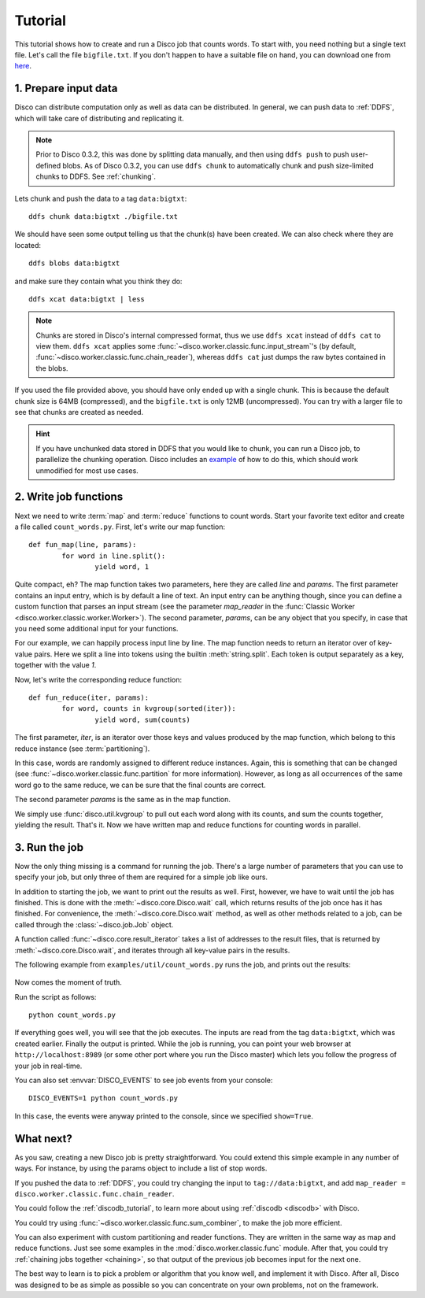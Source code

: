 
.. _tutorial:

Tutorial
========

This tutorial shows how to create and run a Disco job that counts words.
To start with, you need nothing but a single text file.
Let's call the file ``bigfile.txt``.
If you don't happen to have a suitable file on hand,
you can download one from `here <http://discoproject.org/media/text/bigfile.txt>`_.

1. Prepare input data
---------------------

Disco can distribute computation only as well as data can be distributed.
In general, we can push data to :ref:`DDFS`,
which will take care of distributing and replicating it.

.. note::
   Prior to Disco 0.3.2, this was done by splitting data manually,
   and then using ``ddfs push`` to push user-defined blobs.
   As of Disco 0.3.2, you can use ``ddfs chunk``
   to automatically chunk and push size-limited chunks to DDFS.
   See :ref:`chunking`.

Lets chunk and push the data to a tag ``data:bigtxt``::

      ddfs chunk data:bigtxt ./bigfile.txt

We should have seen some output telling us that the chunk(s) have been created.
We can also check where they are located::

    ddfs blobs data:bigtxt

and make sure they contain what you think they do::

    ddfs xcat data:bigtxt | less

.. note::
   Chunks are stored in Disco's internal compressed format,
   thus we use ``ddfs xcat`` instead of ``ddfs cat`` to view them.
   ``ddfs xcat`` applies some
   :func:`~disco.worker.classic.func.input_stream`\'s
   (by default, :func:`~disco.worker.classic.func.chain_reader`),
   whereas ``ddfs cat`` just dumps the raw bytes contained in the blobs.

If you used the file provided above,
you should have only ended up with a single chunk.
This is because the default chunk size is 64MB (compressed),
and the ``bigfile.txt`` is only 12MB (uncompressed).
You can try with a larger file to see that chunks are created as needed.

.. hint::
   If you have unchunked data stored in DDFS that you would like to chunk,
   you can run a Disco job, to parallelize the chunking operation.
   Disco includes an `example`_ of how to do this,
   which should work unmodified for most use cases.

.. _example: https://github.com/tuulos/disco/blob/master/examples/util/chunk.py

2. Write job functions
----------------------

Next we need to write :term:`map` and :term:`reduce` functions to count words.
Start your favorite text editor and create a file called ``count_words.py``.
First, let's write our map function::

        def fun_map(line, params):
                for word in line.split():
                        yield word, 1

Quite compact, eh?
The map function takes two parameters, here they are called *line* and *params*.
The first parameter contains an input entry, which is by default a line of text.
An input entry can be anything though,
since you can define a custom function that parses an input stream
(see the parameter *map_reader* in the
:func:`Classic Worker <disco.worker.classic.worker.Worker>`).
The second parameter, *params*, can be any object that you specify,
in case that you need some additional input for your functions.

For our example, we can happily process input line by line.
The map function needs to return an iterator over of key-value pairs.
Here we split a line into tokens using the builtin :meth:`string.split`.
Each token is output separately as a key, together with the value *1*.

Now, let's write the corresponding reduce function::

        def fun_reduce(iter, params):
                for word, counts in kvgroup(sorted(iter)):
                        yield word, sum(counts)

The first parameter, *iter*,
is an iterator over those keys and values produced by the map function,
which belong to this reduce instance (see :term:`partitioning`).

In this case, words are randomly assigned to different reduce instances.
Again, this is something that can be changed
(see :func:`~disco.worker.classic.func.partition` for more information).
However, as long as all occurrences of the same word go to the same reduce,
we can be sure that the final counts are correct.

The second parameter *params* is the same as in the map function.

We simply use :func:`disco.util.kvgroup` to pull out each word along with its counts,
and sum the counts together, yielding the result.
That's it.
Now we have written map and reduce functions for counting words in parallel.

3. Run the job
--------------

Now the only thing missing is a command for running the job.
There's a large number of parameters that you can use to specify your job,
but only three of them are required for a simple job like ours.

In addition to starting the job, we want to print out the results as well.
First, however, we have to wait until the job has finished.
This is done with the :meth:`~disco.core.Disco.wait` call,
which returns results of the job once has it has finished.
For convenience, the :meth:`~disco.core.Disco.wait` method,
as well as other methods related to a job,
can be called through the :class:`~disco.job.Job` object.

A function called :func:`~disco.core.result_iterator` takes
a list of addresses to the result files, that is returned by
:meth:`~disco.core.Disco.wait`,
and iterates through all key-value pairs in the results.

The following example from ``examples/util/count_words.py`` runs the job,
and prints out the results:

    .. literalinclude:: ../../examples/util/count_words.py

Now comes the moment of truth.

Run the script as follows::

        python count_words.py

If everything goes well, you will see that the job executes.
The inputs are read from the tag ``data:bigtxt``, which was created earlier.
Finally the output is printed.
While the job is running, you can point your web
browser at ``http://localhost:8989`` (or some other port where you run the
Disco master) which lets you follow the progress of your job in real-time.

You can also set :envvar:`DISCO_EVENTS` to see job events from your console::

       DISCO_EVENTS=1 python count_words.py

In this case, the events were anyway printed to the console,
since we specified ``show=True``.

What next?
----------

As you saw, creating a new Disco job is pretty straightforward.
You could extend this simple example in any number of ways.
For instance, by using the params object to include a list of stop words.

If you pushed the data to :ref:`DDFS`,
you could try changing the input to ``tag://data:bigtxt``,
and add ``map_reader = disco.worker.classic.func.chain_reader``.

You could follow the :ref:`discodb_tutorial`,
to learn more about using :ref:`discodb <discodb>` with Disco.

You could try using :func:`~disco.worker.classic.func.sum_combiner`,
to make the job more efficient.

You can also experiment with custom partitioning and reader functions.
They are written in the same way as map and reduce functions.
Just see some examples in the :mod:`disco.worker.classic.func` module.
After that, you could try :ref:`chaining jobs together <chaining>`,
so that output of the previous job becomes input for the next one.

The best way to learn is to pick a problem or algorithm that you know
well, and implement it with Disco. After all, Disco was designed to
be as simple as possible so you can concentrate on your own problems,
not on the framework.
